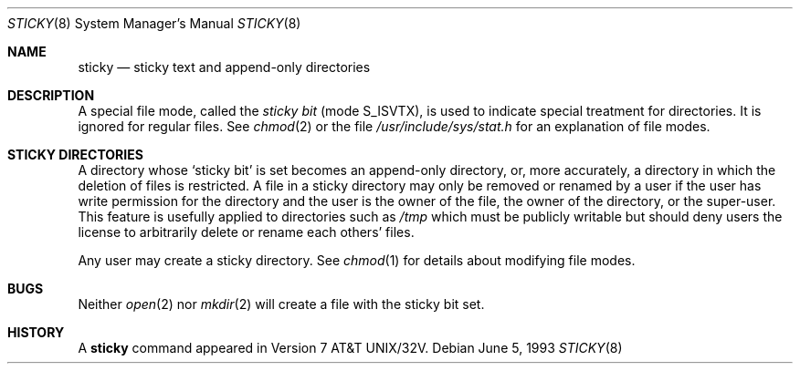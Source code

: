 .\" Copyright (c) 1980, 1991, 1993
.\"	The Regents of the University of California.  All rights reserved.
.\"
.\" Redistribution and use in source and binary forms, with or without
.\" modification, are permitted provided that the following conditions
.\" are met:
.\" 1. Redistributions of source code must retain the above copyright
.\"    notice, this list of conditions and the following disclaimer.
.\" 2. Redistributions in binary form must reproduce the above copyright
.\"    notice, this list of conditions and the following disclaimer in the
.\"    documentation and/or other materials provided with the distribution.
.\" 3. All advertising materials mentioning features or use of this software
.\"    must display the following acknowledgement:
.\"	This product includes software developed by the University of
.\"	California, Berkeley and its contributors.
.\" 4. Neither the name of the University nor the names of its contributors
.\"    may be used to endorse or promote products derived from this software
.\"    without specific prior written permission.
.\"
.\" THIS SOFTWARE IS PROVIDED BY THE REGENTS AND CONTRIBUTORS ``AS IS'' AND
.\" ANY EXPRESS OR IMPLIED WARRANTIES, INCLUDING, BUT NOT LIMITED TO, THE
.\" IMPLIED WARRANTIES OF MERCHANTABILITY AND FITNESS FOR A PARTICULAR PURPOSE
.\" ARE DISCLAIMED.  IN NO EVENT SHALL THE REGENTS OR CONTRIBUTORS BE LIABLE
.\" FOR ANY DIRECT, INDIRECT, INCIDENTAL, SPECIAL, EXEMPLARY, OR CONSEQUENTIAL
.\" DAMAGES (INCLUDING, BUT NOT LIMITED TO, PROCUREMENT OF SUBSTITUTE GOODS
.\" OR SERVICES; LOSS OF USE, DATA, OR PROFITS; OR BUSINESS INTERRUPTION)
.\" HOWEVER CAUSED AND ON ANY THEORY OF LIABILITY, WHETHER IN CONTRACT, STRICT
.\" LIABILITY, OR TORT (INCLUDING NEGLIGENCE OR OTHERWISE) ARISING IN ANY WAY
.\" OUT OF THE USE OF THIS SOFTWARE, EVEN IF ADVISED OF THE POSSIBILITY OF
.\" SUCH DAMAGE.
.\"
.\"     @(#)sticky.8	8.1 (Berkeley) 6/5/93
.\" $FreeBSD: src/share/man/man8/sticky.8,v 1.8 2001/07/10 15:30:54 ru Exp $
.\"
.Dd June 5, 1993
.Dt STICKY 8
.Os
.Sh NAME
.Nm sticky
.Nd sticky text and append-only directories
.Sh DESCRIPTION
A special file mode, called the
.Em sticky bit
(mode S_ISVTX),
is used to indicate special treatment
for directories.
It is ignored for regular files.
See
.Xr chmod 2
or
the file
.Pa /usr/include/sys/stat.h
for an explanation of file modes.
.Sh STICKY DIRECTORIES
A directory whose `sticky bit' is set
becomes an append-only directory, or, more accurately,
a directory in which the deletion of files is restricted.
A file in a sticky directory may only be removed or renamed
by a user if the user has write permission for the directory and
the user is the owner of the file, the owner of the directory,
or the super-user.
This feature is usefully applied to directories such as
.Pa /tmp
which must be publicly writable but
should deny users the license to arbitrarily
delete or rename each others' files.
.Pp
Any user may create a sticky directory.
See
.Xr chmod 1
for details about modifying file modes.
.Sh BUGS
Neither
.Xr open 2
nor
.Xr mkdir 2
will create a file with the sticky bit set.
.Sh HISTORY
A
.Nm
command appeared in
.At 32v .
